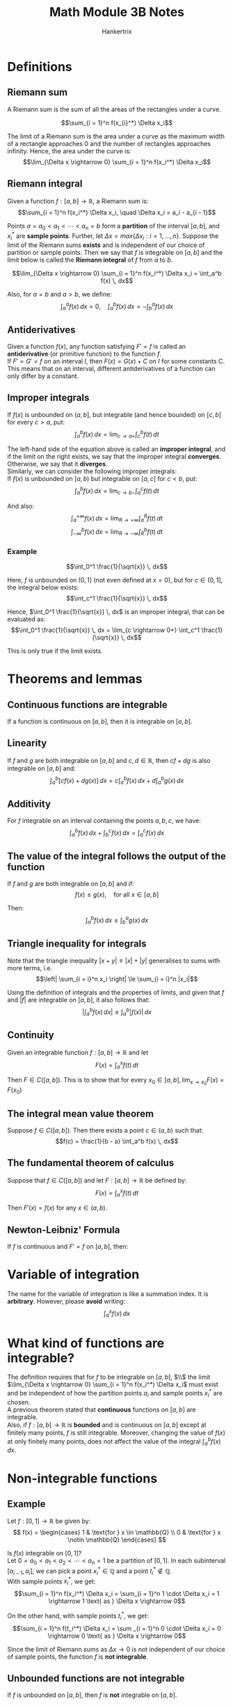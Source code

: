 #+TITLE: Math Module 3B Notes
#+AUTHOR: Hankertrix
#+STARTUP: showeverything
#+OPTIONS: toc:2

* Definitions

** Riemann sum
A Riemann sum is the sum of all the areas of the rectangles under a curve.

\[\sum_{i = 1}^n f(x_{i}^*) \Delta x_i\]

The limit of a Riemann sum is the area under a curve as the maximum width of a rectangle approaches 0 and the number of rectangles approaches infinity. Hence, the area under the curve is:
\[\lim_{\Delta x \rightarrow 0} \sum_{i = 1}^n f(x_i^*) \Delta x_i\]

** Riemann integral
Given a function \(f : [a, b] \rightarrow \mathbb{R}\), a Riemann sum is:
\[\sum_{i = 1}^n f(x_i^*) \Delta x_i, \quad \Delta x_i = a_i - a_{i - 1}\]

Points $a = a_0 < a_1 < \cdots < a_n = b$ form a *partition* of the interval $[a, b]$, and $x_i^*$ are *sample points*. Further, let $\Delta x = max\{\Delta x_i : i = 1, \ldots, n\}$. Suppose the limit of the Riemann sums *exists* and is independent of our choice of partition or sample points. Then we say that $f$ is integrable on $[a, b]$ and the limit below is called the *Riemann integral* of $f$ from $a$ to $b$.

\[\lim_{\Delta x \rightarrow 0} \sum_{i = 1}^n f(x_i^*) \Delta x_i = \int_a^b f(x) \, dx\]

Also, for $a = b$ and $a > b$, we define:
\[\int_a^a f(x) \, dx = 0, \quad \int_a^b f(x) \, dx = - \int_b^a f(x) \, dx\]

\newpage

** Antiderivatives
Given a function $f(x)$, any function satisfying $F' = f$ is called an *antiderivative* (or primitive function) to the function $f$.
\\

If $F' = G' = f$ on an interval $I$, then $F(x) = G(x) + C$ on $I$ for some constants C. This means that on an interval, different antiderivatives of a function can only differ by a constant.

** Improper integrals
If $f(x)$ is unbounded on $(a, b]$, but integrable (and hence bounded) on $[c, b]$ for every $c > a$, put:
\[\int_a^b f(x) \, dx = \lim_{c \rightarrow a+} \int_c^b f(t) \, dt\]

The left-hand side of the equation above is called an *improper integral*, and if the limit on the right exists, we say that the improper integral *converges*. Otherwise, we say that it *diverges*.
\\

Similarly, we can consider the following improper integrals:
\\

If $f(x)$ is unbounded on $[a, b)$ but integrable on $[a, c]$ for $c < b$, put:
\[\int_a^b f(x) \, dx = \lim_{c \rightarrow b-} \int_a^c f(t) \, dt\]

And also:
\[\int_a^{+ \infty} f(x) \, dx = \lim_{R \rightarrow +\infty} \int_a^R f(t) \, dt\]
\[\int_{- \infty}^b f(x) \, dx = \lim_{R \rightarrow - \infty} \int_R^b f(t) \, dt\]

\newpage

*** Example
\[\int_0^1 \frac{1}{\sqrt{x}} \, dx\]

Here, $f$ is unbounded on $(0, 1]$ (not even defined at $x = 0$), but for $c \in (0, 1]$, the integral below exists:
\[\int_c^1 \frac{1}{\sqrt{x}} \, dx\]

Hence, $\int_0^1 \frac{1}{\sqrt{x}} \, dx$ is an improper integral, that can be evaluated as:
\[\int_0^1 \frac{1}{\sqrt{x}} \, dx = \lim_{c \rightarrow 0+} \int_c^1 \frac{1}{\sqrt{x}} \, dx\]

This is only true if the limit exists.

* Theorems and lemmas

** Continuous functions are integrable
If a function is continuous on $[a, b]$, then it is integrable on $[a, b]$.

** Linearity
If $f$ and $g$ are both integrable on $[a, b]$ and $c, d \in \mathbb{R}$, then $cf + dg$ is also integrable on $[a, b]$ and:
\[\int_a^b [cf(x) + dg(x)] \, dx = c \int_a^b f(x) \, dx + d \int_a^b g(x) \, dx\]

** Additivity
For $f$ integrable on an interval containing the points $a, b, c$, we have:
\[\int_a^b f(x) \, dx + \int_b^c f(x) \, dx = \int_a^c f(x) \, dx\]

** The value of the integral follows the output of the function
If $f$ and $g$ are both integrable on $[a, b]$ and if:
\[f(x) \le g(x), \quad \text{for all } x \in [a, b]\]

Then:
\[\int_a^b f(x) \, dx \le \int_b^a g(x) \, dx\]

** Triangle inequality for integrals
Note that the triangle inequality $|x + y| \le |x| + |y|$ generalises to sums with more terms, i.e.
\[\left| \sum_{i = i}^n x_i \right| \le \sum_{i = i}^n |x_i|\]

Using the definition of integrals and the properties of limits, and given that $f$ and $|f|$ are integrable on $[a, b]$, it also follows that:
\[\left| \int_a^b f(x) \, dx \right| \le \int_a^b |f(x)| \, dx\]

** Continuity
Given an integrable function $f : [a, b] \rightarrow \mathbb{R}$ and let
\[F(x) = \int_a^x f(t) \, dt\]

Then $F \in C([a, b])$. This is to show that for every \(x_0 \in [a, b], \lim_{x \rightarrow x_0} F(x) = F(x_0)\)

** The integral mean value theorem
Suppose $f \in C([a, b])$. Then there exists a point $c \in (a, b)$ such that:
\[f(c) = \frac{1}{b - a} \int_a^b f(x) \, dx\]

** The fundamental theorem of calculus
Suppose that $f \in C([a, b])$ and let $F : [a, b] \rightarrow \mathbb{R}$ be defined by:
\[F(x) = \int_a^x f(t) \, dt\]

Then $F'(x) = f(x)$ for any \(x \in (a, b)\).

** Newton-Leibniz' Formula
If $f$ is continuous and $F' = f$ on $[a, b]$, then:
\begin{align*}
\int_a^b f(x) \, dx &= F(b) - F(a) \\
&= [F(x)]_a^b \\
&= F(x) |_a^b
\end{align*}


* Variable of integration
The name for the variable of integration is like a summation index. It is *arbitrary*. However, please *avoid* writing:
\[\int_a^x f(x) \, dx\]


* What kind of functions are integrable?
The definition requires that for $f$ to be integrable on $[a, b]$, \(\\\) the limit \(\lim_{\Delta x \rightarrow 0} \sum_{i = 1}^n f(x_i^*) \Delta x_i\) must exist and be independent of how the partition points $a_i$ and sample points $x_i^*$ are chosen.
\\

A previous theorem stated that *continuous* functions on $[a, b]$ are integrable.
\\

Also, if $f : [a, b] \rightarrow \mathbb{R}$ is *bounded* and is continuous on $[a, b]$ except at finitely many points, $f$ is still integrable. Moreover, changing the value of $f(x)$ at only finitely many points, does not affect the value of the integral \(\int_a^b f(x) \, dx\).


* Non-integrable functions

** Example
Let $f : [0, 1] \rightarrow \mathbb{R}$ be given by:
\[
f(x) = \begin{cases}
1 & \text{for } x \in \mathbb{Q} \\
0 & \text{for } x \notin \mathbb{Q}
\end{cases}
\]

Is $f(x)$ integrable on $[0, 1]$?
\\

Let \(0 = a_0 < a_1 < a_2 < \cdots < a_n = 1\) be a partition of $[0, 1]$. In each subinterval $[a_{i - 1}, a_i]$, we can pick a point $x_i^* \in \mathbb{Q}$ and a point $t_i^* \notin \mathbb{Q}$.
\\

With sample points $x_i^*$, we get:
\[\sum_{i = 1}^n f(x_i^*) \Delta x_i = \sum_{i = 1}^n 1 \cdot \Delta x_i = 1 \rightarrow 1 \text{ as } \Delta x \rightarrow 0\]

On the other hand, with sample points $t_i^*$, we get:
\[\sum_{i = 1}^n f(t_i^*) \Delta x_i = \sum _{i = 1}^n 0 \cdot \Delta x_i = 0 \rightarrow 0 \text{ as } \Delta x \rightarrow 0\]

Since the limit of Riemann sums as \(\Delta x \rightarrow 0\) is not independent of our choice of sample points, the function $f$ is *not integrable*.

** Unbounded functions are not integrable
If $f$ is unbounded on $[a, b]$, then $f$ is *not* integrable on $[a, b]$.

\newpage

* Average value of a function
For a finite set of numbers \(a_1, a_2, \ldots, a_n\), their mean (average) value $a_{avg}$ is:
\[a_{avg} = \frac{a_1 + a_2 + \ldots + a_n}{n}\]

The idea is that if we replaced all the different $a_i$ with one fixed value, the average $a_{avg}$, we would still have the same sum, i.e.
\[a_{avg} + a_{avg} + \ldots + a_{avg} = na_{avg} = a_1 + a_2 + \ldots + a_n\]
\[\sum_{i = 1}^n a_{avg} = \sum_{i = 1}^n a_i\]

The average value $f_{avg}$ of a function $f : [a, b] \rightarrow \mathbb{R}$ we choose such that if we replace $y = f(x)$ with the constant $f = f_{avg}$, we still get the same *integral*.

\newpage

* Applications to physics

** Work
The amount of work $W$ is the product of the force $F$ and the distance $s$ the object is moved:
\[W = F \cdot s\]

This assumes that the force is *constant* and acts in the direction of motion.
\\

If the force is not constant, suppose \(F = F(x)\).
\\

Let's assume that $F(x)$ is continuous, and moves an object from $x = a$ to $x = b$. Divide $[a, b]$ into $n$ subintervals, $[a_{i - 1}, a_i]$ where:
\[a = a_0 < a_ 1 < a_2 < \ldots < a_n = b\]

Let \(\Delta x_i = a_i - a_{i - 1}\) and take $x_i^* \in [a_{i - 1}, a_i]$. Since $F$ is continuous, if $\Delta x_i$ is small, we have:
\[F \approx F(x_i^*), \quad \text{for } x \in [a_{i - 1}, a_i]\]

The work \(\Delta W_i\) required to move the object along $[a_{i - 1}, a_i] is:
\[\Delta W_i \approx F(x_i^*) \Delta x_i\]

And the total work to move from $a$ to $b$ is:
\[W = \sum_{i = 1}^n \Delta W_i \approx \sum_{i = 1}^n F(x_i^*) \Delta x_i\]

Taking more but smaller subintervals, the approximation gets better, so:
\[W \int_a^b F(x) \, dx\]

\newpage

** Centre of mass
Consider a system of $n$ masses $m_i$ at positions $x_i$ respectively ($i = 1, \ldots, n$).
\\

It's centre of mass, is the point $\bar{x}$ about which the total moment is zero.
\[\sum_{i = 1}^n (x_i - \bar{x})m_i = \sum_{i = 1}^n x_i m_i - \bar{x} \sum_{i = 1}^n m_i = 0\]

I.e.
\[\bar{x} = \frac{\sum_{i = 1}^n x_i m_i}{\sum_{i = 1}^n m_i} = \frac{M_{x = 0}}{m}\]

Where \(M_{x = 0}\) is the total moment about $x = 0$ and $m$ is the total mass.

** Continuous mass distribution
Consider a one-dimensional distribution of mass with continuously variable line density \(\rho(x)\) along the interval \([a, b]\).
\\

Consider an element of length $dx$ at position $x$. It has mass $dm = \rho(x) \, dx$ and has a moment \(x = x_0\) of:
\[dM_{x = x_0} = (x - x_0) \, dm = (x - x_0) \rho(x) \, dx\]

It's centre of mass, is the point $\bar{x}$ about which the total moment is zero, i.e.
\[\int_{x = a}^b \, dM_{x = \bar{x}} = \int_a^b (x - \bar{x}) \rho (x) \, dx = \int_a^b x \rho (x) \, dx - \bar{x} \int_a^b \rho(x) \, dx = 0\]

Hence:
\[\bar{x} = \frac{\int_a^b x \rho(x) \, dx}{\int_a^b \rho(x) \, dx} = \frac{M_{x = 0}}{m}\]

Where \(M_{x = 0}\)a is the total moment about $x = 0$ and $m$ is the total mass.
